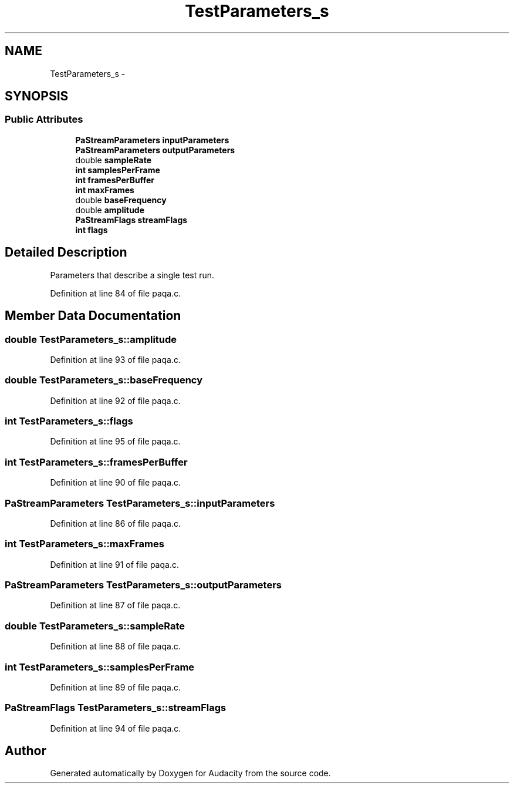 .TH "TestParameters_s" 3 "Thu Apr 28 2016" "Audacity" \" -*- nroff -*-
.ad l
.nh
.SH NAME
TestParameters_s \- 
.SH SYNOPSIS
.br
.PP
.SS "Public Attributes"

.in +1c
.ti -1c
.RI "\fBPaStreamParameters\fP \fBinputParameters\fP"
.br
.ti -1c
.RI "\fBPaStreamParameters\fP \fBoutputParameters\fP"
.br
.ti -1c
.RI "double \fBsampleRate\fP"
.br
.ti -1c
.RI "\fBint\fP \fBsamplesPerFrame\fP"
.br
.ti -1c
.RI "\fBint\fP \fBframesPerBuffer\fP"
.br
.ti -1c
.RI "\fBint\fP \fBmaxFrames\fP"
.br
.ti -1c
.RI "double \fBbaseFrequency\fP"
.br
.ti -1c
.RI "double \fBamplitude\fP"
.br
.ti -1c
.RI "\fBPaStreamFlags\fP \fBstreamFlags\fP"
.br
.ti -1c
.RI "\fBint\fP \fBflags\fP"
.br
.in -1c
.SH "Detailed Description"
.PP 
Parameters that describe a single test run\&. 
.PP
Definition at line 84 of file paqa\&.c\&.
.SH "Member Data Documentation"
.PP 
.SS "double TestParameters_s::amplitude"

.PP
Definition at line 93 of file paqa\&.c\&.
.SS "double TestParameters_s::baseFrequency"

.PP
Definition at line 92 of file paqa\&.c\&.
.SS "\fBint\fP TestParameters_s::flags"

.PP
Definition at line 95 of file paqa\&.c\&.
.SS "\fBint\fP TestParameters_s::framesPerBuffer"

.PP
Definition at line 90 of file paqa\&.c\&.
.SS "\fBPaStreamParameters\fP TestParameters_s::inputParameters"

.PP
Definition at line 86 of file paqa\&.c\&.
.SS "\fBint\fP TestParameters_s::maxFrames"

.PP
Definition at line 91 of file paqa\&.c\&.
.SS "\fBPaStreamParameters\fP TestParameters_s::outputParameters"

.PP
Definition at line 87 of file paqa\&.c\&.
.SS "double TestParameters_s::sampleRate"

.PP
Definition at line 88 of file paqa\&.c\&.
.SS "\fBint\fP TestParameters_s::samplesPerFrame"

.PP
Definition at line 89 of file paqa\&.c\&.
.SS "\fBPaStreamFlags\fP TestParameters_s::streamFlags"

.PP
Definition at line 94 of file paqa\&.c\&.

.SH "Author"
.PP 
Generated automatically by Doxygen for Audacity from the source code\&.
